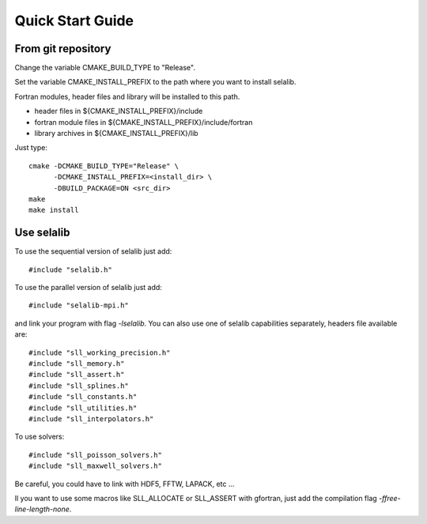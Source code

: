 Quick Start Guide
*****************

From git repository
===================
       
Change the variable CMAKE_BUILD_TYPE to "Release".

Set the variable CMAKE_INSTALL_PREFIX to the path where you want to install selalib.

Fortran modules, header files and library will be installed to this path.

* header files in ${CMAKE_INSTALL_PREFIX}/include
* fortran module files in ${CMAKE_INSTALL_PREFIX}/include/fortran
* library archives in ${CMAKE_INSTALL_PREFIX}/lib

Just type::

   cmake -DCMAKE_BUILD_TYPE="Release" \
         -DCMAKE_INSTALL_PREFIX=<install_dir> \
         -DBUILD_PACKAGE=ON <src_dir>
   make 
   make install


Use selalib
===========

To use the sequential version of selalib just add::

   #include "selalib.h"

To use the parallel version of selalib just add::

   #include "selalib-mpi.h"

and link your program with flag *-lselalib*. 
You can also use one of selalib capabilities separately, headers file available are::

   #include "sll_working_precision.h"
   #include "sll_memory.h"
   #include "sll_assert.h"
   #include "sll_splines.h"
   #include "sll_constants.h"
   #include "sll_utilities.h"
   #include "sll_interpolators.h"

To use solvers::

   #include "sll_poisson_solvers.h"
   #include "sll_maxwell_solvers.h"

Be careful, you could have to link with HDF5, FFTW, LAPACK, etc ...

Il you want to use some macros like SLL_ALLOCATE or SLL_ASSERT with gfortran, just add
the compilation flag *-ffree-line-length-none*.

